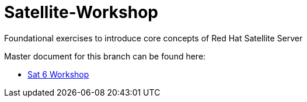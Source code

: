 :gitrepo: https://github.com/xtophd/Satellite-Workshop
:docsdir: documentation
:includedir: _include
:doctype: book
:sectnums:
:sectnumlevels: 3
ifdef::env-github[]
:tip-caption: :bulb:
:note-caption: :information_source:
:important-caption: :heavy_exclamation_mark:
:caution-caption: :fire:
:warning-caption: :warning:
endif::[]
:imagesdir: ./_include/_images/

= Satellite-Workshop

Foundational exercises to introduce core concepts of Red Hat Satellite Server

Master document for this branch can be found here:

* link:{docsdir}/SAT6-Workshop.adoc[Sat 6 Workshop]

